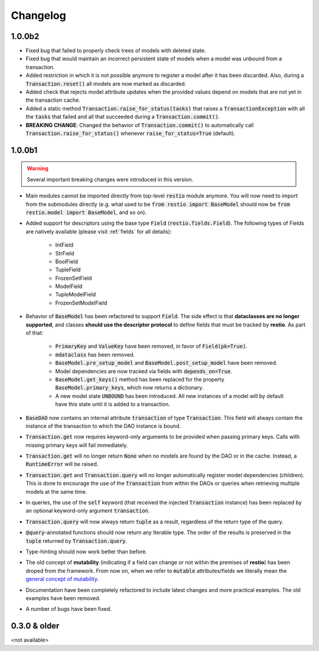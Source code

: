 Changelog
=========

1.0.0b2
-------

- Fixed bug that failed to properly check trees of models with deleted state.
- Fixed bug that would maintain an incorrect persistent state of models when a model was unbound from a transaction.
- Added restriction in which it is not possible anymore to register a model after it has been discarded. Also, during a :code:`Transaction.reset()` all models are now marked as discarded.
- Added check that rejects model attribute updates when the provided values depend on models that are not yet in the transaction cache.
- Added a static method :code:`Transaction.raise_for_status(tasks)` that raises a :code:`TransactionException` with all the :code:`tasks` that failed and all that succeeded during a :code:`Transaction.commit()`.
- **BREAKING CHANGE**: Changed the behavior of :code:`Transaction.commit()` to automatically call :code:`Transaction.raise_for_status()` whenever :code:`raise_for_status=True` (default).


1.0.0b1
-------

.. warning::
    Several important breaking changes were introduced in this version.

- Main modules cannot be imported directly from top-level :code:`restio` module anymore. You will now need to import from the submodules directly (e.g. what used to be :code:`from restio import BaseModel` should now be :code:`from restio.model import BaseModel`, and so on).
- Added support for descriptors using the base type :code:`Field` (:code:`restio.fields.Field`). The following types of Fields are natively available (please visit :ref:`fields` for all details):

    - IntField
    - StrField
    - BoolField
    - TupleField
    - FrozenSetField
    - ModelField
    - TupleModelField
    - FrozenSetModelField

- Behavior of :code:`BaseModel` has been refactored to support :code:`Field`. The side effect is that **dataclasses are no longer supported**, and classes **should use the descriptor protocol** to define fields that must be tracked by **restio**. As part of that:

    - :code:`PrimaryKey` and :code:`ValueKey` have been removed, in favor of :code:`Field(pk=True)`.
    - :code:`mdataclass` has been removed.
    - :code:`BaseModel.pre_setup_model` and :code:`BaseModel.post_setup_model` have been removed.
    - Model dependencies are now tracked via fields with :code:`depends_on=True`.
    - :code:`BaseModel.get_keys()` method has been replaced for the property :code:`BaseModel.primary_keys`, which now returns a dictionary.
    - A new model state :code:`UNBOUND` has been introduced. All new instances of a model will by default have this state until it is added to a transaction.

- :code:`BaseDAO` now contains an internal attribute :code:`transaction` of type :code:`Transaction`. This field will always contain the instance of the transaction to which the DAO instance is bound.
- :code:`Transaction.get` now requires keyword-only arguments to be provided when passing primary keys. Calls with missing primary keys will fail immediately.
- :code:`Transaction.get` will no longer return :code:`None` when no models are found by the DAO or in the cache. Instead, a :code:`RuntimeError` will be raised.
- :code:`Transaction.get` and :code:`Transaction.query` will no longer automatically register model dependencies (children). This is done to encourage the use of the :code:`Transaction` from within the DAOs or queries when retrieving multiple models at the same time.
- In queries, the use of the :code:`self` keyword (that received the injected :code:`Transaction` instance) has been replaced by an optional keyword-only argument :code:`transaction`.
- :code:`Transaction.query` will now always return :code:`tuple` as a result, regardless of the return type of the query.
- :code:`@query`-annotated functions should now return any Iterable type. The order of the results is preserved in the :code:`tuple` returned by :code:`Transaction.query`.
- Type-hinting should now work better than before.
- The old concept of **mutability** (indicating if a field can change or not within the premises of **restio**) has been droped from the framework. From now on, when we refer to :code:`mutable` attributes/fields we literally mean the `general concept of mutability <https://en.wikipedia.org/wiki/Immutable_object>`_.
- Documentation have been completely refactored to include latest changes and more practical examples. The old examples have been removed.
- A number of bugs have been fixed.


0.3.0 & older
-------------

<not available>
